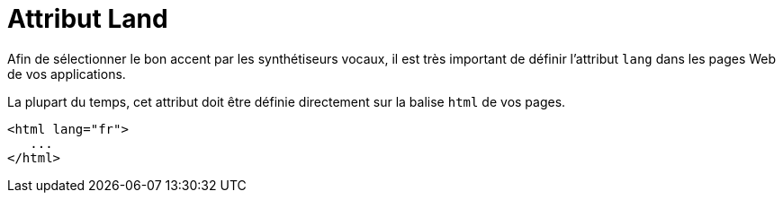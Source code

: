 = Attribut Land

Afin de sélectionner le bon accent par les synthétiseurs vocaux, il est très important de définir l'attribut `lang` dans les pages Web de vos applications. 

La plupart du temps, cet attribut doit être définie directement sur la balise `html` de vos pages. 

[source, html]
----
<html lang="fr">
   ...
</html>
----